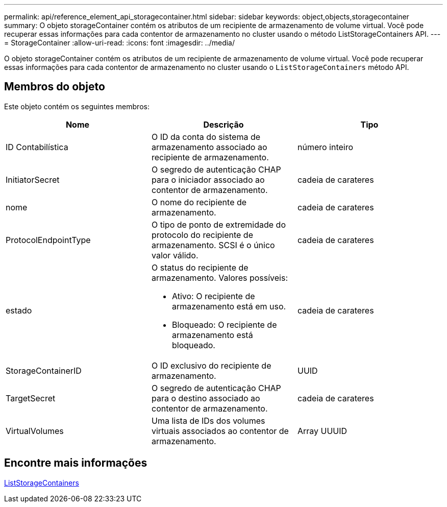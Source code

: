 ---
permalink: api/reference_element_api_storagecontainer.html 
sidebar: sidebar 
keywords: object,objects,storagecontainer 
summary: O objeto storageContainer contém os atributos de um recipiente de armazenamento de volume virtual. Você pode recuperar essas informações para cada contentor de armazenamento no cluster usando o método ListStorageContainers API. 
---
= StorageContainer
:allow-uri-read: 
:icons: font
:imagesdir: ../media/


[role="lead"]
O objeto storageContainer contém os atributos de um recipiente de armazenamento de volume virtual. Você pode recuperar essas informações para cada contentor de armazenamento no cluster usando o `ListStorageContainers` método API.



== Membros do objeto

Este objeto contém os seguintes membros:

|===
| Nome | Descrição | Tipo 


 a| 
ID Contabilística
 a| 
O ID da conta do sistema de armazenamento associado ao recipiente de armazenamento.
 a| 
número inteiro



 a| 
InitiatorSecret
 a| 
O segredo de autenticação CHAP para o iniciador associado ao contentor de armazenamento.
 a| 
cadeia de carateres



 a| 
nome
 a| 
O nome do recipiente de armazenamento.
 a| 
cadeia de carateres



 a| 
ProtocolEndpointType
 a| 
O tipo de ponto de extremidade do protocolo do recipiente de armazenamento. SCSI é o único valor válido.
 a| 
cadeia de carateres



 a| 
estado
 a| 
O status do recipiente de armazenamento. Valores possíveis:

* Ativo: O recipiente de armazenamento está em uso.
* Bloqueado: O recipiente de armazenamento está bloqueado.

 a| 
cadeia de carateres



 a| 
StorageContainerID
 a| 
O ID exclusivo do recipiente de armazenamento.
 a| 
UUID



 a| 
TargetSecret
 a| 
O segredo de autenticação CHAP para o destino associado ao contentor de armazenamento.
 a| 
cadeia de carateres



 a| 
VirtualVolumes
 a| 
Uma lista de IDs dos volumes virtuais associados ao contentor de armazenamento.
 a| 
Array UUUID

|===


== Encontre mais informações

xref:reference_element_api_liststoragecontainers.adoc[ListStorageContainers]
